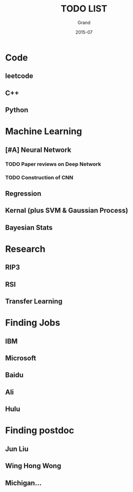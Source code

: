 #+TITLE: TODO LIST
#+AUTHOR: Grand
#+DATE: 2015-07


* Code
** leetcode
** C++
** Python


* Machine Learning
** [#A] Neural Network
*** TODO Paper reviews on Deep Network
    DEADLINE: <2015-07-22 Wed>
*** TODO Construction of CNN

** Regression
** Kernal (plus SVM & Gaussian Process)
** Bayesian Stats

* Research
** RIP3
** RSI
** Transfer Learning

* Finding Jobs
** IBM
** Microsoft
** Baidu
** Ali
** Hulu

* Finding postdoc
** Jun Liu
** Wing Hong Wong
** Michigan...
